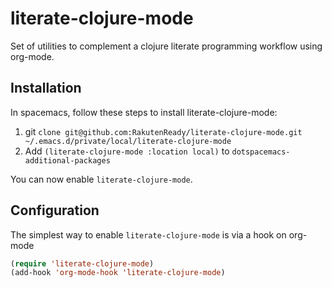 * literate-clojure-mode

Set of utilities to complement a clojure literate programming workflow using org-mode.


** Installation

In spacemacs, follow these steps to install literate-clojure-mode:

1. git =clone git@github.com:RakutenReady/literate-clojure-mode.git ~/.emacs.d/private/local/literate-clojure-mode=
2. Add =(literate-clojure-mode :location local)= to =dotspacemacs-additional-packages=

You can now enable =literate-clojure-mode=.

** Configuration

The simplest way to enable =literate-clojure-mode= is via a hook on org-mode

#+BEGIN_SRC emacs-lisp
(require 'literate-clojure-mode)
(add-hook 'org-mode-hook 'literate-clojure-mode)
#+END_SRC
